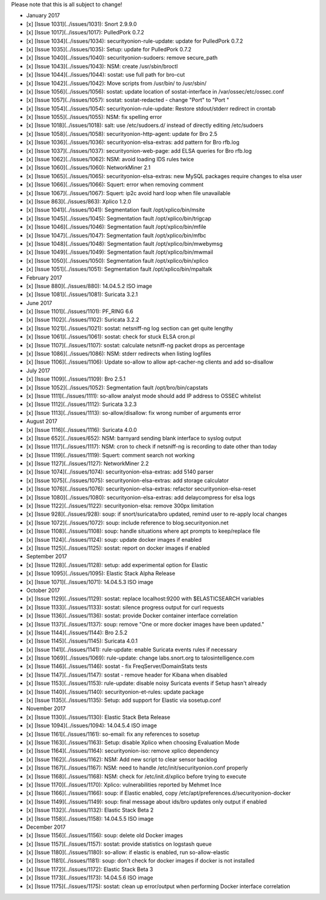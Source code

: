 Please note that this is all subject to change!

-  January 2017
-  [x] [Issue 1031](../issues/1031): Snort 2.9.9.0
-  [x] [Issue 1017](../issues/1017): PulledPork 0.7.2
-  [x] [Issue 1034](../issues/1034): securityonion-rule-update: update
   for PulledPork 0.7.2
-  [x] [Issue 1035](../issues/1035): Setup: update for PulledPork 0.7.2
-  [x] [Issue 1040](../issues/1040): securityonion-sudoers: remove
   secure\_path
-  [x] [Issue 1043](../issues/1043): NSM: create /usr/sbin/broctl
-  [x] [Issue 1044](../issues/1044): sostat: use full path for bro-cut
-  [x] [Issue 1042](../issues/1042): Move scripts from /usr/bin/ to
   /usr/sbin/
-  [x] [Issue 1056](../issues/1056): sostat: update location of
   sostat-interface in /var/ossec/etc/ossec.conf
-  [x] [Issue 1057](../issues/1057): sostat: sostat-redacted - change
   "Port" to "Port "
-  [x] [Issue 1054](../issues/1054): securityonion-rule-update: Restore
   stdout/stderr redirect in crontab
-  [x] [Issue 1055](../issues/1055): NSM: fix spelling error
-  [x] [Issue 1018](../issues/1018): salt: use /etc/sudoers.d/ instead
   of directly editing /etc/sudoers
-  [x] [Issue 1058](../issues/1058): securityonion-http-agent: update
   for Bro 2.5
-  [x] [Issue 1036](../issues/1036): securityonion-elsa-extras: add
   pattern for Bro rfb.log
-  [x] [Issue 1037](../issues/1037): securityonion-web-page: add ELSA
   queries for Bro rfb.log
-  [x] [Issue 1062](../issues/1062): NSM: avoid loading IDS rules twice
-  [x] [Issue 1060](../issues/1060): NetworkMiner 2.1
-  [x] [Issue 1065](../issues/1065): securityonion-elsa-extras: new
   MySQL packages require changes to elsa user
-  [x] [Issue 1066](../issues/1066): Squert: error when removing comment
-  [x] [Issue 1067](../issues/1067): Squert: ip2c avoid hard loop when
   file unavailable
-  [x] [Issue 863](../issues/863): Xplico 1.2.0
-  [x] [Issue 1041](../issues/1041): Segmentation fault
   /opt/xplico/bin/msite
-  [x] [Issue 1045](../issues/1045): Segmentation fault
   /opt/xplico/bin/trigcap
-  [x] [Issue 1046](../issues/1046): Segmentation fault
   /opt/xplico/bin/mfile
-  [x] [Issue 1047](../issues/1047): Segmentation fault
   /opt/xplico/bin/mfbc
-  [x] [Issue 1048](../issues/1048): Segmentation fault
   /opt/xplico/bin/mwebymsg
-  [x] [Issue 1049](../issues/1049): Segmentation fault
   /opt/xplico/bin/mwmail
-  [x] [Issue 1050](../issues/1050): Segmentation fault
   /opt/xplico/bin/xplico
-  [x] [Issue 1051](../issues/1051): Segmentation fault
   /opt/xplico/bin/mpaltalk

-  February 2017
-  [x] [Issue 880](../issues/880): 14.04.5.2 ISO image
-  [x] [Issue 1081](../issues/1081): Suricata 3.2.1

-  June 2017
-  [x] [Issue 1101](../issues/1101): PF\_RING 6.6
-  [x] [Issue 1102](../issues/1102): Suricata 3.2.2
-  [x] [Issue 1021](../issues/1021): sostat: netsniff-ng log section can
   get quite lengthy
-  [x] [Issue 1061](../issues/1061): sostat: check for stuck ELSA
   cron.pl
-  [x] [Issue 1107](../issues/1107): sostat: calculate netsniff-ng
   packet drops as percentage
-  [x] [Issue 1086](../issues/1086): NSM: stderr redirects when listing
   logfiles
-  [x] [Issue 1106](../issues/1106): Update so-allow to allow
   apt-cacher-ng clients and add so-disallow

-  July 2017
-  [x] [Issue 1109](../issues/1109): Bro 2.5.1
-  [x] [Issue 1052](../issues/1052): Segmentation fault
   /opt/bro/bin/capstats
-  [x] [Issue 1111](../issues/1111): so-allow analyst mode should add IP
   address to OSSEC whitelist
-  [x] [Issue 1112](../issues/1112): Suricata 3.2.3
-  [x] [Issue 1113](../issues/1113): so-allow/disallow: fix wrong number
   of arguments error

-  August 2017
-  [x] [Issue 1116](../issues/1116): Suricata 4.0.0
-  [x] [Issue 652](../issues/652): NSM: barnyard sending blank interface
   to syslog output
-  [x] [Issue 1117](../issues/1117): NSM: cron to check if netsniff-ng
   is recording to date other than today
-  [x] [Issue 1119](../issues/1119): Squert: comment search not working
-  [x] [Issue 1127](../issues/1127): NetworkMiner 2.2
-  [x] [Issue 1074](../issues/1074): securityonion-elsa-extras: add 5140
   parser
-  [x] [Issue 1075](../issues/1075): securityonion-elsa-extras: add
   storage calculator
-  [x] [Issue 1076](../issues/1076): securityonion-elsa-extras: refactor
   securityonion-elsa-reset
-  [x] [Issue 1080](../issues/1080): securityonion-elsa-extras: add
   delaycompress for elsa logs
-  [x] [Issue 1122](../issues/1122): securityonion-elsa: remove 300px
   limitation
-  [x] [Issue 928](../issues/928): soup: if snort/suricata/bro updated,
   remind user to re-apply local changes
-  [x] [Issue 1072](../issues/1072): soup: include reference to
   blog.securityonion.net
-  [x] [Issue 1108](../issues/1108): soup: handle situations where apt
   prompts to keep/replace file
-  [x] [Issue 1124](../issues/1124): soup: update docker images if
   enabled
-  [x] [Issue 1125](../issues/1125): sostat: report on docker images if
   enabled

-  September 2017
-  [x] [Issue 1128](../issues/1128): setup: add experimental option for
   Elastic
-  [x] [Issue 1095](../issues/1095): Elastic Stack Alpha Release
-  [x] [Issue 1071](../issues/1071): 14.04.5.3 ISO image

-  October 2017
-  [x] [Issue 1129](../issues/1129): sostat: replace localhost:9200 with
   $ELASTICSEARCH variables
-  [x] [Issue 1133](../issues/1133): sostat: silence progress output for
   curl requests
-  [x] [Issue 1136](../issues/1136): sostat: provide Docker container
   interface correlation
-  [x] [Issue 1137](../issues/1137): soup: remove "One or more docker
   images have been updated."
-  [x] [Issue 1144](../issues/1144): Bro 2.5.2
-  [x] [Issue 1145](../issues/1145): Suricata 4.0.1
-  [x] [Issue 1141](../issues/1141): rule-update: enable Suricata events
   rules if necessary
-  [x] [Issue 1069](../issues/1069): rule-update: change labs.snort.org
   to talosintelligence.com
-  [x] [Issue 1146](../issues/1146): sostat - fix FreqServer/DomainStats
   tests
-  [x] [Issue 1147](../issues/1147): sostat - remove header for Kibana
   when disabled
-  [x] [Issue 1153](../issues/1153): rule-update: disable noisy Suricata
   events if Setup hasn't already
-  [x] [Issue 1140](../issues/1140): securityonion-et-rules: update
   package
-  [x] [Issue 1135](../issues/1135): Setup: add support for Elastic via
   sosetup.conf

-  November 2017
-  [x] [Issue 1130](../issues/1130): Elastic Stack Beta Release
-  [x] [Issue 1094](../issues/1094): 14.04.5.4 ISO image
-  [x] [Issue 1161](../issues/1161): so-email: fix any references to
   sosetup
-  [x] [Issue 1163](../issues/1163): Setup: disable Xplico when choosing
   Evaluation Mode
-  [x] [Issue 1164](../issues/1164): securityonion-iso: remove xplico
   dependency
-  [x] [Issue 1162](../issues/1162): NSM: Add new script to clear sensor
   backlog
-  [x] [Issue 1167](../issues/1167): NSM: need to handle
   /etc/init/securityonion.conf properly
-  [x] [Issue 1168](../issues/1168): NSM: check for /etc/init.d/xplico
   before trying to execute
-  [x] [Issue 1170](../issues/1170): Xplico: vulnerabilities reported by
   Mehmet Ince
-  [x] [Issue 1166](../issues/1166): soup: if Elastic enabled, copy
   /etc/apt/preferences.d/securityonion-docker
-  [x] [Issue 1149](../issues/1149): soup: final message about ids/bro
   updates only output if enabled
-  [x] [Issue 1132](../issues/1132): Elastic Stack Beta 2
-  [x] [Issue 1158](../issues/1158): 14.04.5.5 ISO image

-  December 2017
-  [x] [Issue 1156](../issues/1156): soup: delete old Docker images
-  [x] [Issue 1157](../issues/1157): sostat: provide statistics on
   logstash queue
-  [x] [Issue 1180](../issues/1180): so-allow: if elastic is enabled,
   run so-allow-elastic
-  [x] [Issue 1181](../issues/1181): soup: don't check for docker images
   if docker is not installed
-  [x] [Issue 1172](../issues/1172): Elastic Stack Beta 3
-  [x] [Issue 1173](../issues/1173): 14.04.5.6 ISO image
-  [x] [Issue 1175](../issues/1175): sostat: clean up error/output when
   performing Docker interface correlation
